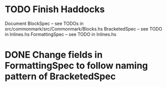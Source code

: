 * TODO Finish Haddocks
Document BlockSpec -- see TODOs in src/commonmark/src/Commonmark/Blocks.hs
BracketedSpec -- see TODO in Inlines.hs
FormattingSpec -- see TODO in Inlines.hs
* DONE Change fields in FormattingSpec to follow naming pattern of BracketedSpec
